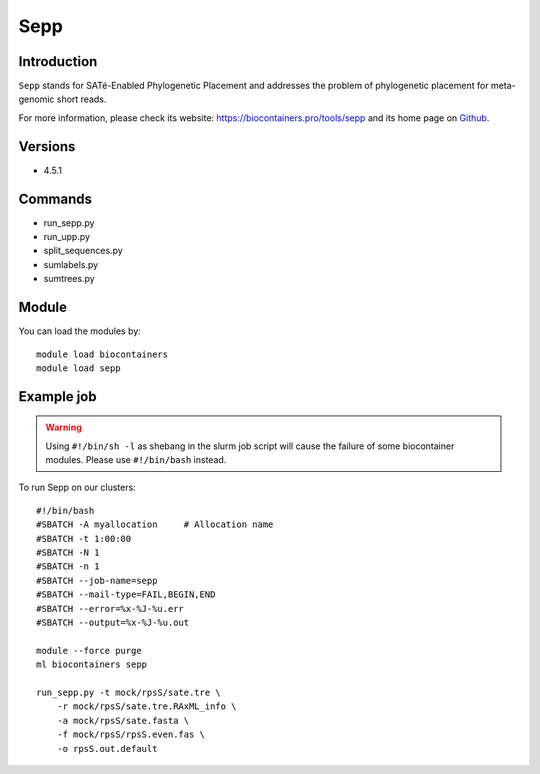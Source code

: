 .. _backbone-label:

Sepp
==============================

Introduction
~~~~~~~~
``Sepp`` stands for SATé-Enabled Phylogenetic Placement and addresses the problem of phylogenetic placement for meta-genomic short reads. 

| For more information, please check its website: https://biocontainers.pro/tools/sepp and its home page on `Github`_.

Versions
~~~~~~~~
- 4.5.1

Commands
~~~~~~~
- run_sepp.py
- run_upp.py
- split_sequences.py
- sumlabels.py
- sumtrees.py

Module
~~~~~~~~
You can load the modules by::
    
    module load biocontainers
    module load sepp

Example job
~~~~~
.. warning::
    Using ``#!/bin/sh -l`` as shebang in the slurm job script will cause the failure of some biocontainer modules. Please use ``#!/bin/bash`` instead.

To run Sepp on our clusters::

    #!/bin/bash
    #SBATCH -A myallocation     # Allocation name 
    #SBATCH -t 1:00:00
    #SBATCH -N 1
    #SBATCH -n 1
    #SBATCH --job-name=sepp
    #SBATCH --mail-type=FAIL,BEGIN,END
    #SBATCH --error=%x-%J-%u.err
    #SBATCH --output=%x-%J-%u.out

    module --force purge
    ml biocontainers sepp

    run_sepp.py -t mock/rpsS/sate.tre \
        -r mock/rpsS/sate.tre.RAxML_info \
        -a mock/rpsS/sate.fasta \
        -f mock/rpsS/rpsS.even.fas \
        -o rpsS.out.default
.. _Github: https://github.com/smirarab/sepp

